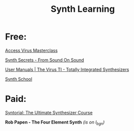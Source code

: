 #+title: Synth Learning

* Free:

[[https://www.soundonsound.com/techniques/access-virus-masterclass][Access Virus Masterclass]]

[[https://www.soundonsound.com/series/synth-secrets-sound-sound][Synth Secrets - From Sound On Sound]]

[[https://www.virus.info/support/manuals][User Manuals | The Virus TI - Totally Integrated Synthesizers]]

[[https://www.soundonsound.com/series/synth-school][Synth School]]

* Paid:

[[https://www.syntorial.com/][Syntorial: The Ultimate Synthesizer Course]]

*Rob Papen - The Four Element Synth* /(is on l_bg_n)/
